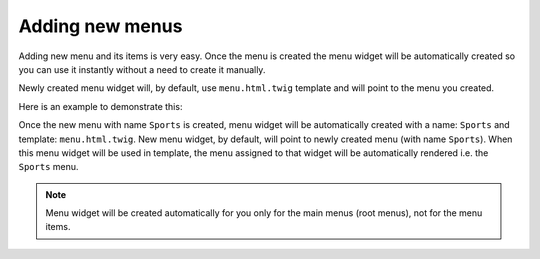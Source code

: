 Adding new menus
================

Adding new menu and its items is very easy. Once the menu is created the menu widget will be automatically created so you can use it instantly without a need to create it manually.

Newly created menu widget will, by default, use ``menu.html.twig`` template and will point to the menu you created.

Here is an example to demonstrate this:

Once the new menu with name ``Sports`` is created, menu widget will be automatically created with a name: ``Sports`` and template: ``menu.html.twig``. New menu widget, by default, will point to newly created menu (with name ``Sports``). When this menu widget will be used in template, the menu assigned to that widget will be automatically rendered i.e. the ``Sports`` menu.

.. note::

  Menu widget will be created automatically for you only for the main menus (root menus), not for the menu items.
